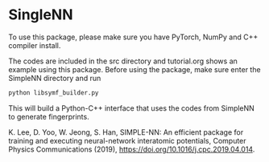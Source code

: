 * SingleNN

To use this package, please make sure you have PyTorch, NumPy and C++ compiler install.

The codes are included in the src directory and tutorial.org shows an example using this package. Before using the package, make sure enter the SimpleNN directory and run

#+BEGIN_SRC sh
python libsymf_builder.py
#+END_SRC

This will build a Python-C++ interface that uses the codes from SimpleNN to generate fingerprints.



K. Lee, D. Yoo, W. Jeong, S. Han, SIMPLE-NN: An efficient package for training and executing neural-network interatomic potentials, Computer Physics Communications (2019), https://doi.org/10.1016/j.cpc.2019.04.014.
